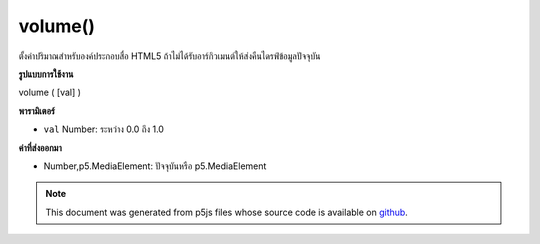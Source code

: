 .. raw:: html

	<script src="https://sketch.netpie.io/widget/p5-widget.js"></script>

volume()
========

ตั้งค่าปริมาณสำหรับองค์ประกอบสื่อ HTML5 ถ้าไม่ได้รับอาร์กิวเมนต์ให้ส่งคืนไดรฟ์ข้อมูลปัจจุบัน

.. Sets volume for this HTML5 media element. If no argument is given,
.. returns the current volume.

**รูปแบบการใช้งาน**

volume ( [val] )

**พารามิเตอร์**

- ``val``  Number: ระหว่าง 0.0 ถึง 1.0

.. ``val``  Number: volume between 0.0 and 1.0

**ค่าที่ส่งออกมา**

- Number,p5.MediaElement: ปัจจุบันหรือ p5.MediaElement

.. Number,p5.MediaElement: current volume or p5.MediaElement

.. note:: This document was generated from p5js files whose source code is available on `github <https://github.com/processing/p5.js>`_.
